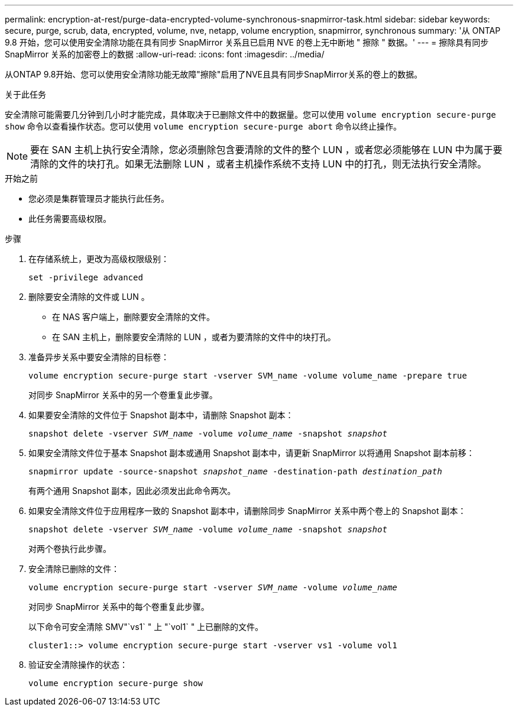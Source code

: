 ---
permalink: encryption-at-rest/purge-data-encrypted-volume-synchronous-snapmirror-task.html 
sidebar: sidebar 
keywords: secure, purge, scrub, data, encrypted, volume, nve, netapp, volume encryption, snapmirror, synchronous 
summary: '从 ONTAP 9.8 开始，您可以使用安全清除功能在具有同步 SnapMirror 关系且已启用 NVE 的卷上无中断地 " 擦除 " 数据。' 
---
= 擦除具有同步 SnapMirror 关系的加密卷上的数据
:allow-uri-read: 
:icons: font
:imagesdir: ../media/


[role="lead"]
从ONTAP 9.8开始、您可以使用安全清除功能无故障"擦除"启用了NVE且具有同步SnapMirror关系的卷上的数据。

.关于此任务
安全清除可能需要几分钟到几小时才能完成，具体取决于已删除文件中的数据量。您可以使用 `volume encryption secure-purge show` 命令以查看操作状态。您可以使用 `volume encryption secure-purge abort` 命令以终止操作。


NOTE: 要在 SAN 主机上执行安全清除，您必须删除包含要清除的文件的整个 LUN ，或者您必须能够在 LUN 中为属于要清除的文件的块打孔。如果无法删除 LUN ，或者主机操作系统不支持 LUN 中的打孔，则无法执行安全清除。

.开始之前
* 您必须是集群管理员才能执行此任务。
* 此任务需要高级权限。


.步骤
. 在存储系统上，更改为高级权限级别：
+
`set -privilege advanced`

. 删除要安全清除的文件或 LUN 。
+
** 在 NAS 客户端上，删除要安全清除的文件。
** 在 SAN 主机上，删除要安全清除的 LUN ，或者为要清除的文件中的块打孔。


. 准备异步关系中要安全清除的目标卷：
+
`volume encryption secure-purge start -vserver SVM_name -volume volume_name -prepare true`

+
对同步 SnapMirror 关系中的另一个卷重复此步骤。

. 如果要安全清除的文件位于 Snapshot 副本中，请删除 Snapshot 副本：
+
`snapshot delete -vserver _SVM_name_ -volume _volume_name_ -snapshot _snapshot_`

. 如果安全清除文件位于基本 Snapshot 副本或通用 Snapshot 副本中，请更新 SnapMirror 以将通用 Snapshot 副本前移：
+
`snapmirror update -source-snapshot _snapshot_name_ -destination-path _destination_path_`

+
有两个通用 Snapshot 副本，因此必须发出此命令两次。

. 如果安全清除文件位于应用程序一致的 Snapshot 副本中，请删除同步 SnapMirror 关系中两个卷上的 Snapshot 副本：
+
`snapshot delete -vserver _SVM_name_ -volume _volume_name_ -snapshot _snapshot_`

+
对两个卷执行此步骤。

. 安全清除已删除的文件：
+
`volume encryption secure-purge start -vserver _SVM_name_ -volume _volume_name_`

+
对同步 SnapMirror 关系中的每个卷重复此步骤。

+
以下命令可安全清除 SMV"`vs1` " 上 "`vol1` " 上已删除的文件。

+
[listing]
----
cluster1::> volume encryption secure-purge start -vserver vs1 -volume vol1
----
. 验证安全清除操作的状态：
+
`volume encryption secure-purge show`


